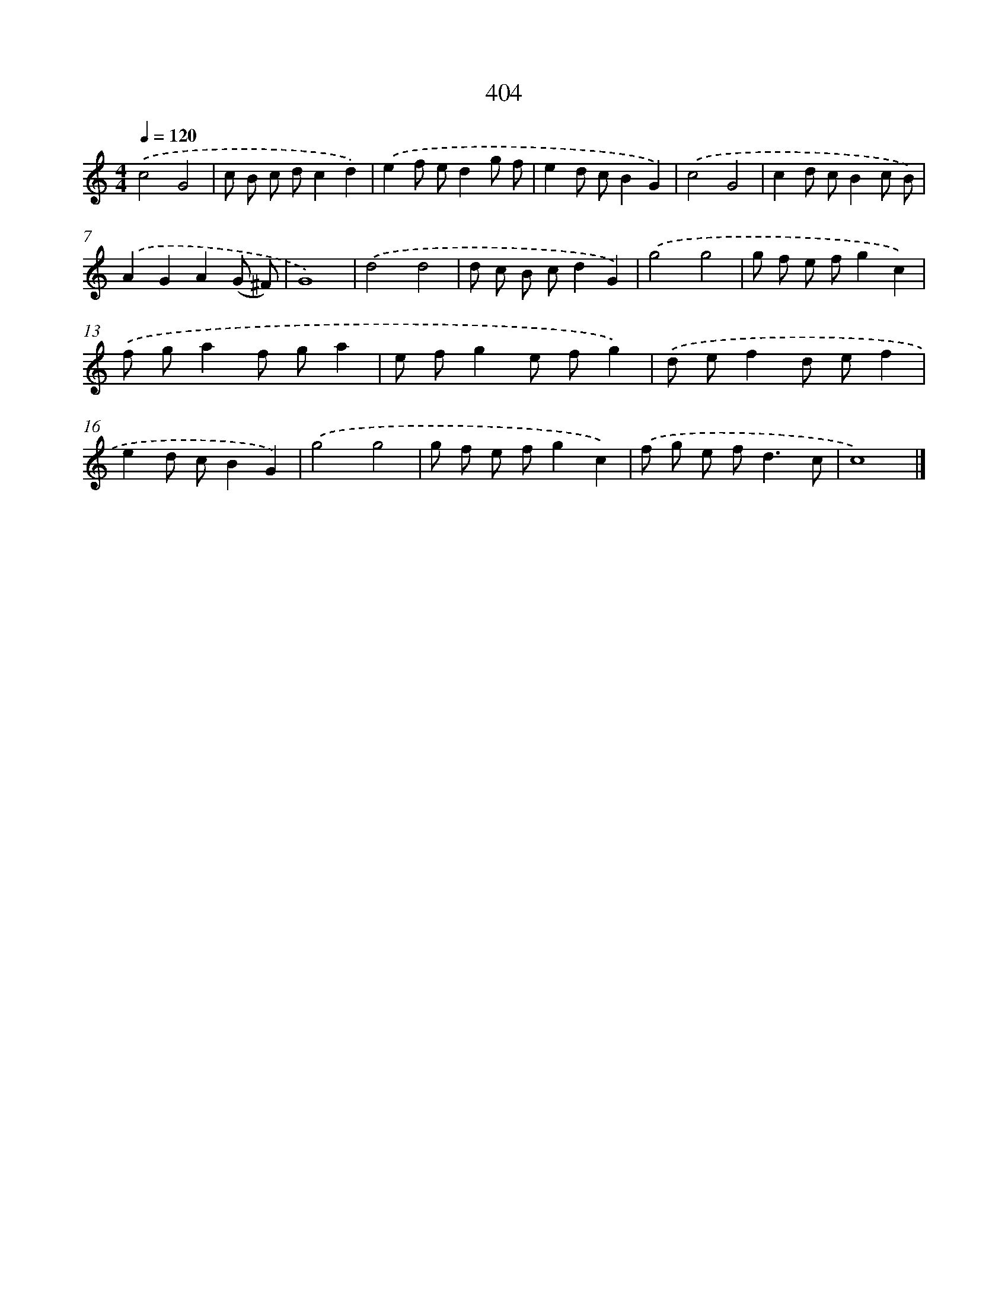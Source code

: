X: 8092
T: 404
%%abc-version 2.0
%%abcx-abcm2ps-target-version 5.9.1 (29 Sep 2008)
%%abc-creator hum2abc beta
%%abcx-conversion-date 2018/11/01 14:36:43
%%humdrum-veritas 390916370
%%humdrum-veritas-data 56372738
%%continueall 1
%%barnumbers 0
L: 1/8
M: 4/4
Q: 1/4=120
K: C clef=treble
.('c4G4 |
c B c dc2d2) |
.('e2f ed2g f |
e2d cB2G2) |
.('c4G4 |
c2d cB2c B) |
.('A2G2A2(G ^F) |
G8) |
.('d4d4 |
d c B cd2G2) |
.('g4g4 |
g f e fg2c2) |
.('f ga2f ga2 |
e fg2e fg2) |
.('d ef2d ef2 |
e2d cB2G2) |
.('g4g4 |
g f e fg2c2) |
.('f g e f2<d2c |
c8) |]
